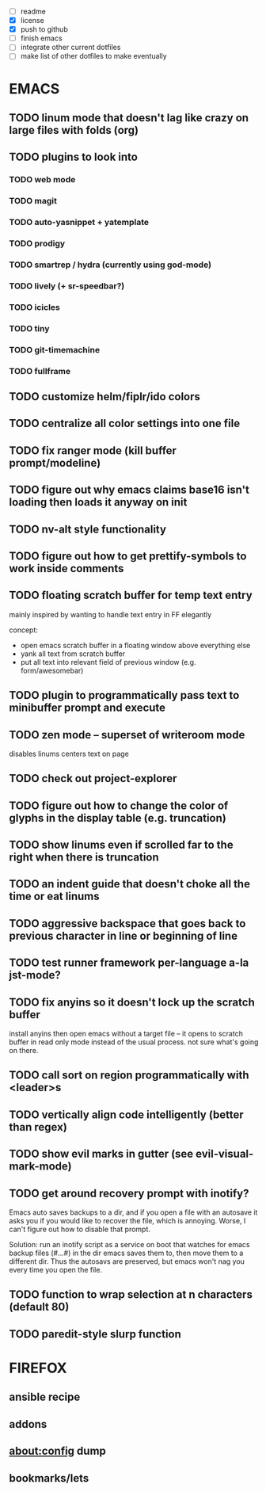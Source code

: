 - [ ] readme
- [X] license
- [X] push to github
- [ ] finish emacs
- [ ] integrate other current dotfiles
- [ ] make list of other dotfiles to make eventually

* EMACS
** TODO linum mode that doesn't lag like crazy on large files with folds (org)
** TODO plugins to look into
*** TODO web mode
*** TODO magit
*** TODO auto-yasnippet + yatemplate
*** TODO prodigy
*** TODO smartrep / hydra (currently using god-mode)
*** TODO lively (+ sr-speedbar?)
*** TODO icicles
*** TODO tiny
*** TODO git-timemachine
*** TODO fullframe
** TODO customize helm/fiplr/ido colors
** TODO centralize all color settings into one file
** TODO fix ranger mode (kill buffer prompt/modeline)
** TODO figure out why emacs claims base16 isn't loading then loads it anyway on init
** TODO nv-alt style functionality
** TODO figure out how to get prettify-symbols to work inside comments
** TODO floating scratch buffer for temp text entry

mainly inspired by wanting to handle text entry in FF elegantly

concept:

- open emacs scratch buffer in a floating window above everything else
- yank all text from scratch buffer
- put all text into relevant field of previous window (e.g. form/awesomebar)

** TODO plugin to programmatically pass text to minibuffer prompt and execute
** TODO zen mode -- superset of writeroom mode

disables linums
centers text on page

** TODO check out project-explorer
** TODO figure out how to change the color of glyphs in the display table (e.g. truncation)
** TODO show linums even if scrolled far to the right when there is truncation
** TODO an indent guide that doesn't choke all the time or eat linums
** TODO aggressive backspace that goes back to previous character in line or beginning of line
** TODO test runner framework per-language a-la jst-mode?
** TODO fix anyins so it doesn't lock up the scratch buffer

install anyins then open emacs without a target file --
it opens to scratch buffer in read only mode instead of the usual process.
not sure what's going on there.

** TODO call sort on region programmatically with <leader>s
** TODO vertically align code intelligently (better than regex)
** TODO show evil marks in gutter (see evil-visual-mark-mode)
** TODO get around recovery prompt with inotify?

Emacs auto saves backups to a dir, and if you open a file with an autosave it
asks you if you would like to recover the file, which is annoying. Worse, I
can't figure out how to disable that prompt.

Solution: run an inotify script as a service on boot that watches for emacs
backup files (#...#) in the dir emacs saves them to, then move them to a
different dir. Thus the autosavs are preserved, but emacs won't nag you every
time you open the file.

** TODO function to wrap selection at n characters (default 80)
** TODO paredit-style slurp function
* FIREFOX
** ansible recipe
** addons
** about:config dump
** bookmarks/lets
